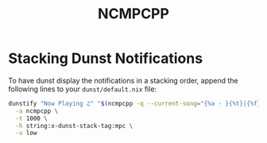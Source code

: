 #+TITLE: NCMPCPP

* Stacking Dunst Notifications
To have dunst display the notifications in a stacking order, append the following lines to your ~dunst/default.nix~ file:

#+begin_src sh
dunstify "Now Playing ♫" "$(ncmpcpp -q --current-song="{%a - }{%t}|{%f}")" \
  -a ncmpcpp \
  -t 1000 \
  -h string:x-dunst-stack-tag:mpc \
  -u low
#+end_src
